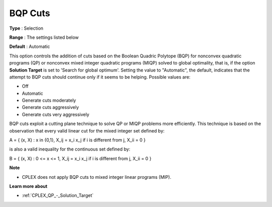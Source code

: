 .. _CPLEX_Cuts_-_BQP_Cuts:


BQP Cuts
========



**Type** :	Selection	

**Range** :	The settings listed below	

**Default** :	Automatic	



This option controls the addition of cuts based on the Boolean Quadric Polytope (BQP) for nonconvex quadratic programs (QP) or nonconvex mixed integer quadratic programs (MIQP) solved to global optimality, that is, if the option **Solution Target**  is set to 'Search for global optimum'. Setting the value to "Automatic", the default, indicates that the attempt to BQP cuts should continue only if it seems to be helping. Possible values are:



*	Off
*	Automatic
*	Generate cuts moderately
*	Generate cuts aggressively
*	Generate cuts very aggressively




BQP cuts exploit a cutting plane technique to solve QP or MIQP problems more efficiently. This technique is based on the observation that every valid linear cut for the mixed integer set defined by:





A = { (x, X) : x in {0,1}, X_ij = x_i x_j if i is different from j, X_ii = 0 }





is also a valid inequality for the continuous set defined by:





B = { (x, X) : 0 <= x <= 1, X_ij = x_i x_j if i is different from j, X_ii = 0 }





**Note** 

*	CPLEX does not apply BQP cuts to mixed integer linear programs (MIP).




**Learn more about** 

*	:ref:`CPLEX_QP_-_Solution_Target`  
